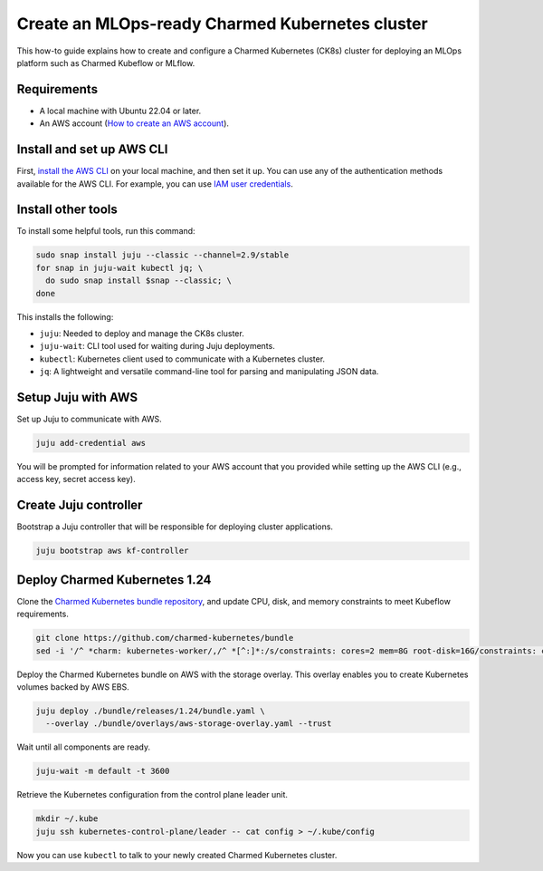 .. _create-ck8s-aws:

Create an MLOps-ready Charmed Kubernetes cluster
================================================

This how-to guide explains how to create and configure a Charmed Kubernetes (CK8s) cluster for deploying an MLOps platform such as Charmed Kubeflow or MLflow.

Requirements
------------

- A local machine with Ubuntu 22.04 or later.
- An AWS account (`How to create an AWS account <https://docs.aws.amazon.com/accounts/latest/reference/manage-acct-creating.html>`_).

Install and set up AWS CLI
---------------------------

First, `install the AWS CLI <https://docs.aws.amazon.com/cli/latest/userguide/getting-started-install.html>`_ on your local machine, and then set it up. You can use any of the authentication methods available for the AWS CLI. For example, you can use `IAM user credentials <https://docs.aws.amazon.com/cli/latest/userguide/cli-authentication-user.html>`_.

Install other tools
-------------------

To install some helpful tools, run this command:

.. code-block:: bash

   sudo snap install juju --classic --channel=2.9/stable
   for snap in juju-wait kubectl jq; \
     do sudo snap install $snap --classic; \
   done

This installs the following:

* ``juju``: Needed to deploy and manage the CK8s cluster.
* ``juju-wait``: CLI tool used for waiting during Juju deployments.
* ``kubectl``: Kubernetes client used to communicate with a Kubernetes cluster.
* ``jq``: A lightweight and versatile command-line tool for parsing and manipulating JSON data.



Setup Juju with AWS
-------------------

Set up Juju to communicate with AWS.

.. code-block:: bash

   juju add-credential aws

You will be prompted for information related to your AWS account that you provided while setting up the AWS CLI (e.g., access key, secret access key).

Create Juju controller
----------------------

Bootstrap a Juju controller that will be responsible for deploying cluster applications.

.. code-block:: bash

   juju bootstrap aws kf-controller

Deploy Charmed Kubernetes 1.24
------------------------------

Clone the `Charmed Kubernetes bundle repository <https://github.com/charmed-kubernetes/bundle>`_, and update CPU, disk, and memory constraints to meet Kubeflow requirements.

.. code-block:: bash

   git clone https://github.com/charmed-kubernetes/bundle
   sed -i '/^ *charm: kubernetes-worker/,/^ *[^:]*:/s/constraints: cores=2 mem=8G root-disk=16G/constraints: cores=8 mem=32G root-disk=200G/' ./bundle/releases/1.24/bundle.yaml

Deploy the Charmed Kubernetes bundle on AWS with the storage overlay. This overlay enables you to create Kubernetes volumes backed by AWS EBS.

.. code-block:: bash

   juju deploy ./bundle/releases/1.24/bundle.yaml \
     --overlay ./bundle/overlays/aws-storage-overlay.yaml --trust

Wait until all components are ready.

.. code-block:: bash

   juju-wait -m default -t 3600

Retrieve the Kubernetes configuration from the control plane leader unit.

.. code-block:: bash

   mkdir ~/.kube
   juju ssh kubernetes-control-plane/leader -- cat config > ~/.kube/config

Now you can use ``kubectl`` to talk to your newly created Charmed Kubernetes cluster.